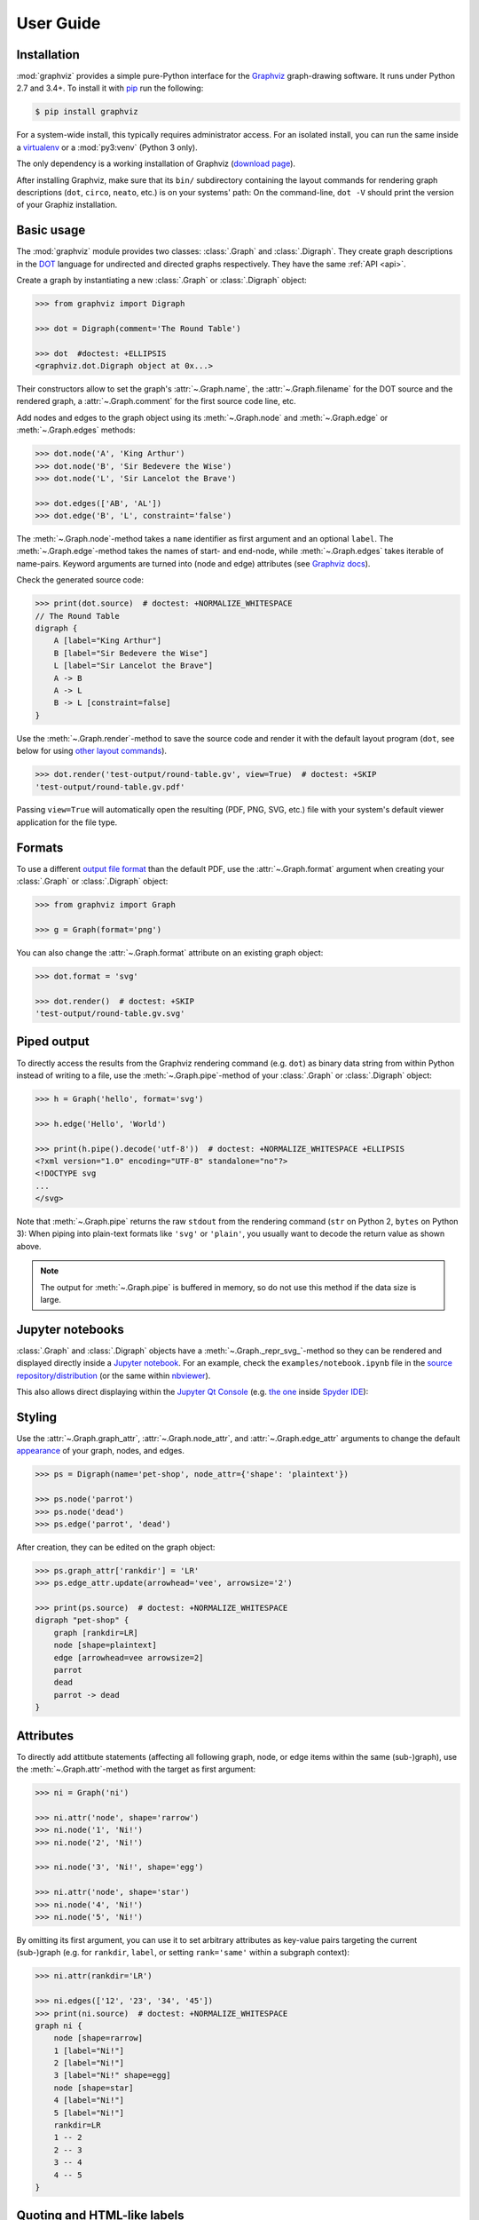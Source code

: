 .. _manual:

User Guide
==========


Installation
------------

:mod:`graphviz` provides a simple pure-Python interface for the Graphviz_
graph-drawing software. It runs under Python 2.7 and 3.4+. To install it
with pip_ run the following:

.. code:: bash

    $ pip install graphviz

For a system-wide install, this typically requires administrator access. For an
isolated install, you can run the same inside a virtualenv_ or a
:mod:`py3:venv` (Python 3 only).

The only dependency is a working installation of Graphviz (`download page`_).

After installing Graphviz, make sure that its ``bin/`` subdirectory containing
the layout commands for rendering graph descriptions (``dot``, ``circo``,
``neato``, etc.) is on your systems' path: On the command-line, ``dot -V``
should print the version of your Graphiz installation.


Basic usage
-----------

The :mod:`graphviz` module provides two classes: :class:`.Graph` and
:class:`.Digraph`. They create graph descriptions in the DOT_ language for
undirected and directed graphs respectively. They have the same
:ref:`API <api>`.

Create a graph by instantiating a new :class:`.Graph` or
:class:`.Digraph` object:

.. code:: python

    >>> from graphviz import Digraph

    >>> dot = Digraph(comment='The Round Table')

    >>> dot  #doctest: +ELLIPSIS
    <graphviz.dot.Digraph object at 0x...>

Their constructors allow to set the graph's :attr:`~.Graph.name`, the
:attr:`~.Graph.filename` for the DOT source and the rendered graph, a
:attr:`~.Graph.comment` for the first source code line, etc.

Add nodes and edges to the graph object using its :meth:`~.Graph.node` and
:meth:`~.Graph.edge` or :meth:`~.Graph.edges` methods:

.. code:: python

    >>> dot.node('A', 'King Arthur')
    >>> dot.node('B', 'Sir Bedevere the Wise')
    >>> dot.node('L', 'Sir Lancelot the Brave')

    >>> dot.edges(['AB', 'AL'])
    >>> dot.edge('B', 'L', constraint='false')

The :meth:`~.Graph.node`-method takes a ``name`` identifier as first argument
and an optional ``label``. The :meth:`~.Graph.edge`-method takes the names of
start- and end-node, while :meth:`~.Graph.edges` takes iterable of name-pairs.
Keyword arguments are turned into (node and edge) attributes (see `Graphviz
docs <appearance_>`_).

Check the generated source code:

.. code:: python

    >>> print(dot.source)  # doctest: +NORMALIZE_WHITESPACE
    // The Round Table
    digraph {
        A [label="King Arthur"]
        B [label="Sir Bedevere the Wise"]
        L [label="Sir Lancelot the Brave"]
        A -> B
        A -> L
        B -> L [constraint=false]
    }

Use the :meth:`~.Graph.render`-method to save the source code and render it with the
default layout program (``dot``, see below for using `other layout commands
<Engines_>`_). 

.. code:: python

    >>> dot.render('test-output/round-table.gv', view=True)  # doctest: +SKIP
    'test-output/round-table.gv.pdf'

.. image:: _static/round-table.svg
    :align: center

Passing ``view=True`` will automatically open the resulting (PDF, PNG, SVG,
etc.) file with your system's default viewer application for the file type.


Formats
-------

To use a different `output file format`_ than the default PDF, use the
:attr:`~.Graph.format` argument when creating your :class:`.Graph` or
:class:`.Digraph` object:

.. code:: python

    >>> from graphviz import Graph

    >>> g = Graph(format='png')

You can also change the :attr:`~.Graph.format` attribute on an existing graph
object:

.. code:: python

    >>> dot.format = 'svg'

    >>> dot.render()  # doctest: +SKIP
    'test-output/round-table.gv.svg'


Piped output
------------

To directly access the results from the Graphviz rendering command (e.g.
``dot``) as binary data string from within Python instead of writing to a file,
use the :meth:`~.Graph.pipe`-method of your :class:`.Graph` or
:class:`.Digraph` object:

.. code:: python

    >>> h = Graph('hello', format='svg')

    >>> h.edge('Hello', 'World')

    >>> print(h.pipe().decode('utf-8'))  # doctest: +NORMALIZE_WHITESPACE +ELLIPSIS
    <?xml version="1.0" encoding="UTF-8" standalone="no"?>
    <!DOCTYPE svg
    ...
    </svg>

Note that :meth:`~.Graph.pipe` returns the raw ``stdout`` from the rendering
command (``str`` on Python 2, ``bytes`` on Python 3): When piping into
plain-text formats like ``'svg'`` or ``'plain'``, you usually want to decode
the return value as shown above.

.. note::

    The output for :meth:`~.Graph.pipe` is buffered in memory, so do not use
    this method if the data size is large.


Jupyter notebooks
-----------------

:class:`.Graph` and :class:`.Digraph` objects have a
:meth:`~.Graph._repr_svg_`-method so they can be rendered and displayed
directly inside a `Jupyter notebook`_. For an example, check the
``examples/notebook.ipynb`` file in the
`source repository/distribution <notebook.ipynb_>`_ (or the same within
nbviewer_).

This also allows direct displaying within the `Jupyter Qt Console`_ (e.g.
`the one <spyderconsole_>`_ inside `Spyder IDE`_):

.. image:: _static/qtconsole.png
    :align: center


Styling
-------

Use the :attr:`~.Graph.graph_attr`, :attr:`~.Graph.node_attr`, and
:attr:`~.Graph.edge_attr` arguments to change the default appearance_ of your
graph, nodes, and edges.

.. code:: python

    >>> ps = Digraph(name='pet-shop', node_attr={'shape': 'plaintext'})

    >>> ps.node('parrot')
    >>> ps.node('dead')
    >>> ps.edge('parrot', 'dead')

After creation, they can be edited on the graph object:

.. code:: python

    >>> ps.graph_attr['rankdir'] = 'LR'
    >>> ps.edge_attr.update(arrowhead='vee', arrowsize='2')

    >>> print(ps.source)  # doctest: +NORMALIZE_WHITESPACE
    digraph "pet-shop" {
        graph [rankdir=LR]
        node [shape=plaintext]
        edge [arrowhead=vee arrowsize=2]
        parrot
        dead
        parrot -> dead
    }

.. image:: _static/pet-shop.svg
    :align: center


.. _attributes:

Attributes
----------

To directly add attitbute statements (affecting all following graph, node, or
edge items within the same (sub-)graph), use the :meth:`~.Graph.attr`-method
with the target as first argument:

.. code:: python

    >>> ni = Graph('ni')

    >>> ni.attr('node', shape='rarrow')
    >>> ni.node('1', 'Ni!')
    >>> ni.node('2', 'Ni!')

    >>> ni.node('3', 'Ni!', shape='egg')

    >>> ni.attr('node', shape='star')
    >>> ni.node('4', 'Ni!')
    >>> ni.node('5', 'Ni!')

By omitting its first argument, you can use it to set arbitrary attributes as
key-value pairs targeting the current (sub-)graph (e.g. for ``rankdir``,
``label``, or setting ``rank='same'`` within a subgraph context):

.. code:: python

    >>> ni.attr(rankdir='LR')

    >>> ni.edges(['12', '23', '34', '45'])
    >>> print(ni.source)  # doctest: +NORMALIZE_WHITESPACE
    graph ni {
        node [shape=rarrow]
        1 [label="Ni!"]
        2 [label="Ni!"]
        3 [label="Ni!" shape=egg]
        node [shape=star]
        4 [label="Ni!"]
        5 [label="Ni!"]
        rankdir=LR
        1 -- 2
        2 -- 3
        3 -- 4
        4 -- 5
    }

.. image:: _static/ni.svg
    :align: center


Quoting and HTML-like labels
----------------------------

The graph-building methods of :class:`.Graph` and :class:`.Digraph` objects
automatically take care of quoting/escaping strings `where required <DOT_>`_
(whitespace, keywords, double quotes, etc.):

.. code:: python

    >>> q = Digraph()
    >>> q.edge('spam', 'eggs eggs')
    >>> q.edge('node', '"here\'s a quote"')
    >>> print(q.source)  # doctest: +NORMALIZE_WHITESPACE
    digraph {
        spam -> "eggs eggs"
        "node" -> "\"here's a quote\""
    }

If a string starts with ``'<'`` and ends with ``'>'``, it is passed on as is,
without quoting/escaping: The content between the angle brackets is treated by
the engine as special **HTML string** that can be used for `HTML-like labels`_:

.. code:: python

    >>> h = Graph('html_table')
    >>> h.node('tab', label='''<<TABLE>
    ...  <TR>
    ...    <TD>left</TD>
    ...    <TD>right</TD>
    ...  </TR>
    ... </TABLE>>''')

.. image:: _static/html_table.svg
    :align: center

For strings that should literally begin with ``'<'`` and end with ``'>'``, use
the :func:`.nohtml` function to disable the special meaning of angled
parenthesis and apply normal quoting/escaping (before ``0.8.2``, the only
workaround was to add leading or trailing space, e.g. ``label=' <>'``):

.. code:: python

    >>> from graphviz import nohtml
    >>> d = Digraph(format='svg')
    >>> d.node('diamond', label=nohtml('<>'))
    >>> print(d.source)  # doctest: +NORMALIZE_WHITESPACE
    digraph {
        diamond [label="<>"]
    }

.. image:: _static/diamond.svg
    :align: center


.. _subgraphs:

Subgraphs & clusters
--------------------

:class:`.Graph` and :class:`.Digraph` objects have a
:meth:`~.Graph.subgraph`-method for adding a subgraph to an instance.

There are two ways to use it: Either with a ready-made graph object of the same
kind as the only argument (whose content is added as a subgraph) or omitting
the ``graph`` argument (returning a context manager for defining the subgraph
content more elegantly within a ``with``-block).

First usage option, with ``graph`` as the only argument:

.. code:: python

    >>> p = Graph(name='parent')
    >>> p.edge('spam', 'eggs')

    >>> c = Graph(name='child', node_attr={'shape': 'box'})
    >>> c.edge('foo', 'bar')

    >>> p.subgraph(c)

Second usage, with a ``with``-block (omitting the ``graph`` argument):

.. code:: python

    >>> p = Graph(name='parent')
    >>> p.edge('spam', 'eggs')

    >>> with p.subgraph(name='child', node_attr={'shape': 'box'}) as c:
    ...    c.edge('foo', 'bar')

Both produce the same result:

.. code:: python

    >>> print(p.source)  # doctest: +NORMALIZE_WHITESPACE
    graph parent {
        spam -- eggs
        subgraph child {
            node [shape=box]
            foo -- bar
        }
    }

.. note::

    If the ``name`` of a subgraph begins with ``'cluster'`` (all lowercase) the
    layout engine will treat it as a special cluster subgraph
    (:ref:`example <cluster.py>`). Also see the `Subgraphs and Clusters`
    section of `the DOT language documentation <DOT_>`_.


Engines
-------

To use a different layout command than the default ``dot`` when rendering your
graph, use the :attr:`~.Graph.engine` argument when creating your graph. 

.. code:: python

    >>> g = Graph(engine='neato')

You can also change the :attr:`~.Graph.engine` attribute of an existing
instance:

.. code:: python

    >>> dot.engine = 'circo'


Custom DOT statements
---------------------

To add arbitrary statements to the created DOT_ source, use the
:attr:`~.Graph.body` attribute of the :class:`.Graph` or :class:`.Digraph`
object. It holds the verbatim list of lines to be written to the source file
(including their newline). Use its ``append()`` or ``extend()`` method:

.. code:: python

    >>> rt = Digraph(comment='The Round Table')

    >>> rt.body.append('\t"King Arthur" -> {\n\t\t"Sir Bedevere", "Sir Lancelot"\n\t}\n')
    >>> rt.edge('Sir Bedevere', 'Sir Lancelot', constraint='false')

    >>> print(rt.source)  # doctest: +NORMALIZE_WHITESPACE
    // The Round Table
    digraph {
        "King Arthur" -> {
            "Sir Bedevere", "Sir Lancelot"
        }
        "Sir Bedevere" -> "Sir Lancelot" [constraint=false]
    }

Note that you might need to correctly quote/escape identifiers and strings
containing whitespace or other special characters when using this method.


Using raw DOT
-------------

To render a ready-made DOT source code string (instead of assembling one with
the higher-level interface of :class:`.Graph` or :class:`.Digraph`), create a
:class:`.Source` object holding your DOT string:

.. code:: python

    >>> from graphviz import Source

    >>> src = Source('digraph "the holy hand grenade" { rankdir=LR; 1 -> 2 -> 3 -> lob }')

    >>> src  #doctest: +ELLIPSIS
    <graphviz.files.Source object at 0x...>

Use the :meth:`~.Source.render`-method to save and render it:

.. code:: python

    >>> src.render('test-output/holy-grenade.gv', view=True)  # doctest: +SKIP
    'test-output/holy-grenade.gv.pdf'

.. image:: _static/holy-grenade.svg
    :align: center

Apart from the missing editing methods, :class:`.Source` objects are the same
as the higher-level graph objects (:meth:`~.Source.pipe`-method,
:attr:`~.Source.format`, :attr:`~.Source.engine`, Jupyter notebook repr, etc.),
see above.


Existing files
--------------

To directly render an existing DOT source file (e.g. created with other tools),
you can use the :func:`graphviz.render` function. 

.. code:: python

    >>> from graphviz import render

    >>> render('dot', 'png', 'test-output/holy-grenade.gv')  # doctest: +SKIP
    'test-output/holy-grenade.gv.png'

To directly display the graph of an existing DOT source file inside a 
Jupyter `notebook <Jupyter notebook_>`_ or `Qt Console <Jupyter Qt Console_>`_,
you can use the :meth:`.Source.from_file`-classmethod (alternate constructor):

.. image:: _static/qtconsole-source.png
    :align: center

Note that if you call :meth:`~.Source.render` or :meth:`~.Source.view` on the
returned :class:`.Source` object, it will still :meth:`~.Source.save` as usual
(i.e. write the content read into :attr:`~.Source.source` back into the file).
You can use :func:`graphviz.render` and :func:`graphiz.view` to directly work
on files in case you need to avoid this round-trip.


Integration with viewers
------------------------

On platforms such as Windows, viewer programs opened by rendering with
``view=True`` or the :meth:`~.Graph.view`-method might lock the (PDF, PNG,
etc.) file for as long as the viewer is open (blocking re-rendering it with a
``Permission denied`` error). You can use the :func:`~tempfile.mktemp` function
from the stdlib :mod:`tempfile` module to render to a different file for each
invocation to avoid needing to close the viewer window each time within such an
incremental workflow (and also preserve its intermediate steps):

.. code:: python

    >>> import tempfile

    >>> g = Graph()
    >>> g.node('spam')

    >>> g.view(tempfile.mktemp('.gv'))  # doctest: +SKIP
    'C:\\Users\\User\\AppData\\Local\\Temp\\tmp3aoie8d0.gv.pdf'

    >>> g.view(tempfile.mktemp('.gv'))  # doctest: +SKIP
    'C:\\Users\\User\\AppData\\Local\\Temp\\tmphh4ig7a_.gv.pdf'

Other options are viewers that `support live updates`_ or using the Jupyter
`notebook <Jupyter notebook_>`_ or `Qt Console <Jupyter Qt Console_>`_ to
display the current version of the rendered graph in repeated add/render/view
cycles.


.. _pip: https://pip.readthedocs.io
.. _virtualenv: https://virtualenv.pypa.io

.. _Graphviz: https://www.graphviz.org
.. _download page: https://www.graphviz.org/download/
.. _DOT: https://www.graphviz.org/doc/info/lang.html
.. _output file format: https://www.graphviz.org/doc/info/output.html
.. _appearance: https://www.graphviz.org/doc/info/attrs.html
.. _HTML-like labels: https://graphviz.gitlab.io/_pages/doc/info/shapes.html#html

.. _Jupyter notebook: https://jupyter.org
.. _notebook.ipynb: https://github.com/xflr6/graphviz/blob/master/examples/notebook.ipynb
.. _nbviewer: https://nbviewer.jupyter.org/github/xflr6/graphviz/blob/master/examples/notebook.ipynb
.. _Jupyter Qt Console: https://qtconsole.readthedocs.io
.. _spyderconsole: https://docs.spyder-ide.org/ipythonconsole.html
.. _Spyder IDE: https://github.com/spyder-ide/spyder
.. _support live updates: https://superuser.com/questions/599442/pdf-viewer-that-handles-live-updating-of-pdf-doesnt-lock-the-file
